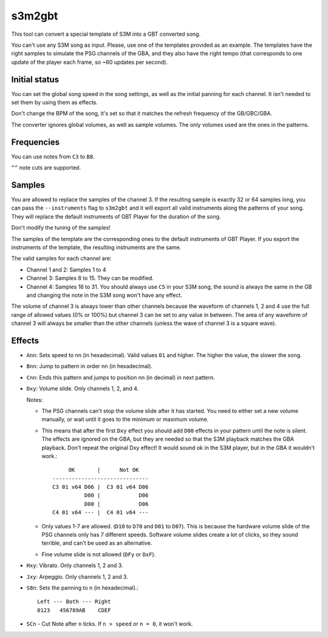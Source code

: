 s3m2gbt
=======

This tool can convert a special template of S3M into a GBT converted song.

You can't use any S3M song as input. Please, use one of the templates provided
as an example. The templates have the right samples to simulate the PSG channels
of the GBA, and they also have the right tempo (that corresponds to one update
of the player each frame, so ~60 updates per second).

Initial status
--------------

You can set the global song speed in the song settings, as well as the initial
panning for each channel. It isn't needed to set them by using them as effects.

Don't change the BPM of the song, it's set so that it matches the refresh
frequency of the GB/GBC/GBA.

The converter ignores global volumes, as well as sample volumes. The only
volumes used are the ones in the patterns.

Frequencies
-----------

You can use notes from ``C3`` to ``B8``.

``^^`` note cuts are supported.

Samples
-------

You are allowed to replace the samples of the channel 3. If the resulting sample
is exactly 32 or 64 samples long, you can pass the ``--instruments`` flag to
``s3m2gbt`` and it will export all valid instruments along the patterns of your
song. They will replace the default instruments of GBT Player for the duration
of the song.

Don't modify the tuning of the samples!

The samples of the template are the corresponding ones to the default
instruments of GBT Player. If you export the instruments of the template, the
resulting instruments are the same.

The valid samples for each channel are:

- Channel 1 and 2: Samples 1 to 4

- Channel 3: Samples 8 to 15. They can be modified.

- Channel 4: Samples 16 to 31. You should always use ``C5`` in your S3M song,
  the sound is always the same in the GB and changing the note in the S3M song
  won't have any effect.

The volume of channel 3 is always lower than other channels because the waveform
of channels 1, 2 and 4 use the full range of allowed values (0% or 100%) but
channel 3 can be set to any value in between. The area of any waveform of
channel 3 will always be smaller than the other channels (unless the wave of
channel 3 is a square wave).

Effects
-------

- ``Ann``: Sets speed to nn (in hexadecimal). Valid values ``01`` and higher.
  The higher the value, the slower the song.

- ``Bnn``: Jump to pattern in order nn (in hexadecimal).

- ``Cnn``: Ends this pattern and jumps to position nn (in decimal) in next
  pattern.

- ``Dxy``: Volume slide. Only channels 1, 2, and 4.

  Notes:

  - The PSG channels can't stop the volume slide after it has started. You need
    to either set a new volume manually, or wait until it goes to the minimum or
    maximum volume.

  - This means that after the first ``Dxy`` effect you should add ``D00``
    effects in your pattern until the note is silent. The effects are ignored on
    the GBA, but they are needed so that the S3M playback matches the GBA
    playback. Don't repeat the original Dxy effect! It would sound ok in the S3M
    player, but in the GBA it wouldn't work.::

             OK       |      Not OK
        ------------------------------
        C3 01 v64 D06 |  C3 01 v64 D06
                  D00 |            D06
                  D00 |            D06
        C4 01 v64 --- |  C4 01 v64 ---

  - Only values 1-7 are allowed. (``D10`` to ``D70`` and ``D01`` to ``D07``).
    This is because the hardware volume slide of the PSG channels only has 7
    different speeds.  Software volume slides create a lot of clicks, so they
    sound terrible, and can't be used as an alternative.

  - Fine volume slide is not allowed (``DFy`` or ``DxF``).

- ``Hxy``: Vibrato. Only channels 1, 2 and 3.

- ``Jxy``: Arpeggio. Only channels 1, 2 and 3.

- ``S8n``: Sets the panning to n (in hexadecimal).::

      Left --- Both --- Right
      0123   456789AB    CDEF

- ``SCn`` - Cut Note after ``n`` ticks. If ``n > speed`` or ``n = 0``, it won't
  work.
